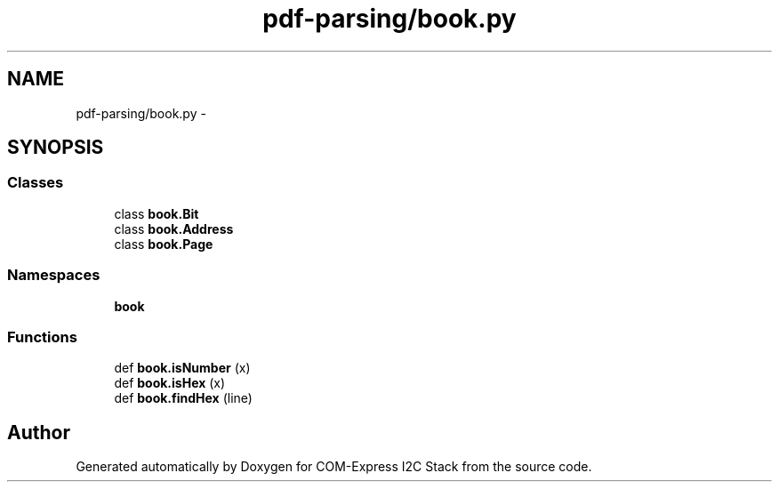 .TH "pdf-parsing/book.py" 3 "Tue Aug 8 2017" "Version 1.0" "COM-Express I2C Stack" \" -*- nroff -*-
.ad l
.nh
.SH NAME
pdf-parsing/book.py \- 
.SH SYNOPSIS
.br
.PP
.SS "Classes"

.in +1c
.ti -1c
.RI "class \fBbook\&.Bit\fP"
.br
.ti -1c
.RI "class \fBbook\&.Address\fP"
.br
.ti -1c
.RI "class \fBbook\&.Page\fP"
.br
.in -1c
.SS "Namespaces"

.in +1c
.ti -1c
.RI " \fBbook\fP"
.br
.in -1c
.SS "Functions"

.in +1c
.ti -1c
.RI "def \fBbook\&.isNumber\fP (x)"
.br
.ti -1c
.RI "def \fBbook\&.isHex\fP (x)"
.br
.ti -1c
.RI "def \fBbook\&.findHex\fP (line)"
.br
.in -1c
.SH "Author"
.PP 
Generated automatically by Doxygen for COM-Express I2C Stack from the source code\&.
